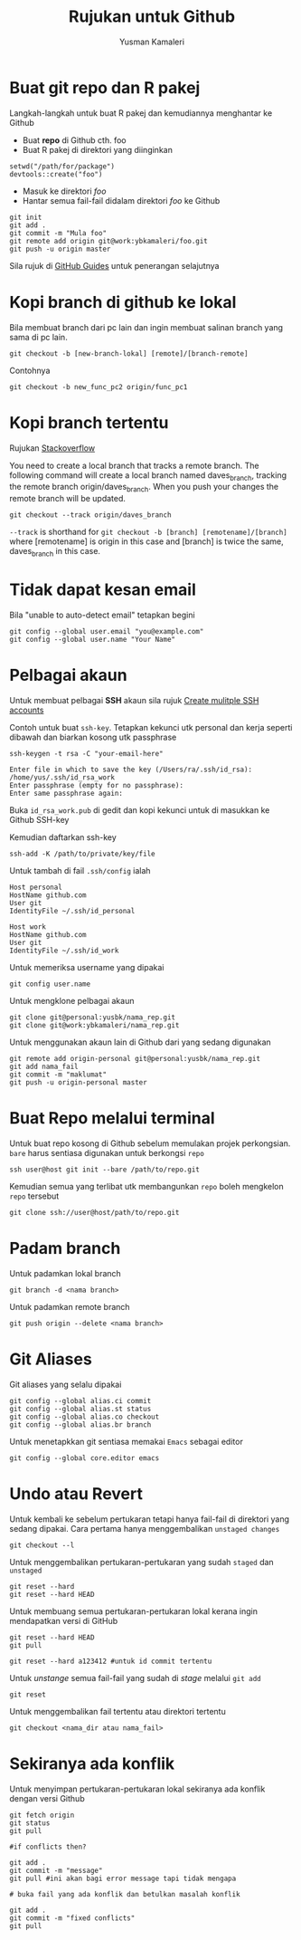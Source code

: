 #+AUTHOR: Yusman Kamaleri
#+DATE:
#+TITLE: Rujukan untuk Github

#+options: toc:nil

* Buat git repo dan R pakej

Langkah-langkah untuk buat R pakej dan kemudiannya menghantar ke Github

+ Buat *repo* di Github cth. foo
+ Buat R pakej di direktori yang diinginkan
#+BEGIN_EXAMPLE
setwd("/path/for/package")
devtools::create("foo")
#+END_EXAMPLE

+ Masuk ke direktori /foo/
+ Hantar semua fail-fail didalam direktori /foo/ ke Github
#+BEGIN_EXAMPLE
git init
git add .
git commit -m "Mula foo"
git remote add origin git@work:ybkamaleri/foo.git
git push -u origin master
#+END_EXAMPLE

Sila rujuk di [[https://help.github.com/articles/adding-an-existing-project-to-github-using-the-command-line/][GitHub Guides]] untuk penerangan selajutnya
* Kopi branch di github ke lokal

Bila membuat branch dari pc lain dan ingin membuat salinan branch yang sama di pc
lain.

#+BEGIN_EXAMPLE
git checkout -b [new-branch-lokal] [remote]/[branch-remote]
#+END_EXAMPLE

Contohnya
#+BEGIN_EXAMPLE
git checkout -b new_func_pc2 origin/func_pc1
#+END_EXAMPLE
* Kopi branch tertentu
Rujukan [[https://stackoverflow.com/questions/9537392/git-fetch-remote-branch][Stackoverflow]]

You need to create a local branch that tracks a remote branch. The following command
will create a local branch named daves_branch, tracking the remote branch
origin/daves_branch. When you push your changes the remote branch will be updated.

#+BEGIN_EXAMPLE
git checkout --track origin/daves_branch
#+END_EXAMPLE

=--track= is shorthand for =git checkout -b [branch] [remotename]/[branch]= where
  [remotename] is origin in this case and [branch] is twice the same, daves_branch in
  this case.
* Tidak dapat kesan email
Bila "unable to auto-detect email" tetapkan begini

#+BEGIN_EXAMPLE
git config --global user.email "you@example.com"
git config --global user.name "Your Name"
#+END_EXAMPLE
* Pelbagai akaun

Untuk membuat pelbagai *SSH* akaun sila rujuk [[https://gist.github.com/jexchan/2351996][Create mulitple SSH accounts]]

Contoh untuk buat =ssh-key=. Tetapkan kekunci utk personal dan kerja seperti dibawah
dan biarkan kosong utk passphrase

#+begin_example
ssh-keygen -t rsa -C "your-email-here"

Enter file in which to save the key (/Users/ra/.ssh/id_rsa): /home/yus/.ssh/id_rsa_work
Enter passphrase (empty for no passphrase):
Enter same passphrase again:
#+end_example

Buka =id_rsa_work.pub= di gedit dan kopi kekunci untuk di masukkan ke Github SSH-key

Kemudian daftarkan ssh-key

#+begin_example
ssh-add -K /path/to/private/key/file
#+end_example

Untuk tambah di fail =.ssh/config= ialah

#+BEGIN_EXAMPLE
Host personal
HostName github.com
User git
IdentityFile ~/.ssh/id_personal

Host work
HostName github.com
User git
IdentityFile ~/.ssh/id_work
#+END_EXAMPLE

Untuk memeriksa username yang dipakai

#+BEGIN_EXAMPLE
git config user.name
#+END_EXAMPLE

Untuk mengklone pelbagai akaun

#+BEGIN_EXAMPLE
git clone git@personal:yusbk/nama_rep.git
git clone git@work:ybkamaleri/nama_rep.git
#+END_EXAMPLE

Untuk menggunakan akaun lain di Github dari yang sedang digunakan

#+BEGIN_EXAMPLE
git remote add origin-personal git@personal:yusbk/nama_rep.git
git add nama_fail
git commit -m "maklumat"
git push -u origin-personal master
#+END_EXAMPLE
* Buat Repo melalui terminal

Untuk buat repo kosong di Github sebelum memulakan projek perkongsian. =bare= harus
sentiasa digunakan untuk berkongsi =repo=

#+BEGIN_EXAMPLE
ssh user@host git init --bare /path/to/repo.git
#+END_EXAMPLE

Kemudian semua yang terlibat utk membangunkan =repo= boleh mengkelon =repo= tersebut

#+BEGIN_EXAMPLE
git clone ssh://user@host/path/to/repo.git
#+END_EXAMPLE

* Padam branch
Untuk padamkan lokal branch

#+BEGIN_EXAMPLE
git branch -d <nama branch>
#+END_EXAMPLE

Untuk padamkan remote branch

#+BEGIN_EXAMPLE
git push origin --delete <nama branch>
#+END_EXAMPLE
* Git Aliases

Git aliases yang selalu dipakai

#+BEGIN_EXAMPLE
git config --global alias.ci commit
git config --global alias.st status
git config --global alias.co checkout
git config --global alias.br branch
#+END_EXAMPLE

Untuk menetapkkan git sentiasa memakai =Emacs= sebagai editor

#+BEGIN_EXAMPLE
git config --global core.editor emacs
#+END_EXAMPLE

* Undo atau Revert

Untuk kembali ke sebelum pertukaran tetapi hanya fail-fail di direktori yang sedang
dipakai. Cara pertama hanya menggembalikan =unstaged changes=

#+BEGIN_EXAMPLE
git checkout --l
#+END_EXAMPLE

Untuk menggembalikan pertukaran-pertukaran yang sudah =staged= dan =unstaged=

#+BEGIN_EXAMPLE
git reset --hard
git reset --hard HEAD
#+END_EXAMPLE

Untuk membuang semua pertukaran-pertukaran lokal kerana ingin mendapatkan versi di GitHub

#+BEGIN_EXAMPLE
git reset --hard HEAD
git pull

git reset --hard a123412 #untuk id commit tertentu
#+END_EXAMPLE

Untuk /unstange/ semua fail-fail yang sudah di /stage/ melalui =git add=

#+BEGIN_EXAMPLE
git reset
#+END_EXAMPLE

Untuk menggembalikan fail tertentu atau direktori tertentu

#+BEGIN_EXAMPLE
git checkout <nama_dir atau nama_fail>
#+END_EXAMPLE

* Sekiranya ada konflik

Untuk menyimpan pertukaran-pertukaran lokal sekiranya ada konflik dengan versi Github

#+BEGIN_EXAMPLE
git fetch origin
git status
git pull

#if conflicts then?

git add .
git commit -m "message"
git pull #ini akan bagi error message tapi tidak mengapa

# buka fail yang ada konflik dan betulkan masalah konflik

git add .
git commit -m "fixed conflicts"
git pull

#+END_EXAMPLE

